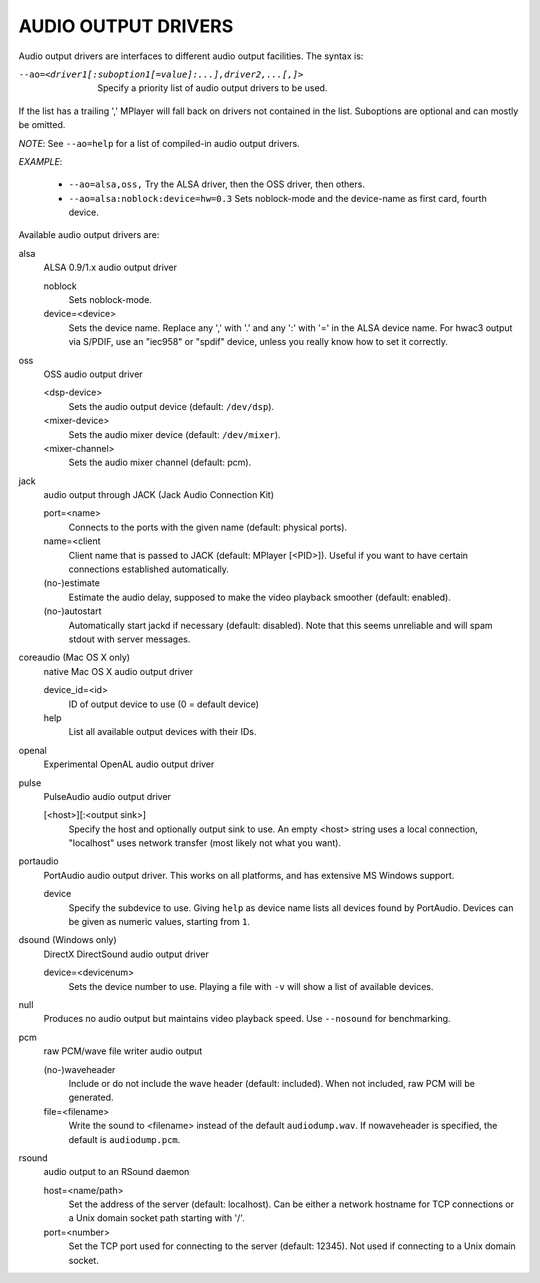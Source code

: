 .. _audio_outputs:

AUDIO OUTPUT DRIVERS
====================

Audio output drivers are interfaces to different audio output facilities. The
syntax is:

--ao=<driver1[:suboption1[=value]:...],driver2,...[,]>
    Specify a priority list of audio output drivers to be used.

If the list has a trailing ',' MPlayer will fall back on drivers not contained
in the list. Suboptions are optional and can mostly be omitted.

*NOTE*: See ``--ao=help`` for a list of compiled-in audio output drivers.

*EXAMPLE*:

    - ``--ao=alsa,oss,`` Try the ALSA driver, then the OSS driver, then others.
    - ``--ao=alsa:noblock:device=hw=0.3`` Sets noblock-mode and the device-name
      as first card, fourth device.

Available audio output drivers are:

alsa
    ALSA 0.9/1.x audio output driver

    noblock
        Sets noblock-mode.
    device=<device>
        Sets the device name. Replace any ',' with '.' and any ':' with '=' in
        the ALSA device name. For hwac3 output via S/PDIF, use an "iec958" or
        "spdif" device, unless you really know how to set it correctly.

oss
    OSS audio output driver

    <dsp-device>
        Sets the audio output device (default: ``/dev/dsp``).
    <mixer-device>
        Sets the audio mixer device (default: ``/dev/mixer``).
    <mixer-channel>
        Sets the audio mixer channel (default: pcm).

jack
    audio output through JACK (Jack Audio Connection Kit)

    port=<name>
        Connects to the ports with the given name (default: physical ports).
    name=<client
        Client name that is passed to JACK (default: MPlayer [<PID>]). Useful
        if you want to have certain connections established automatically.
    (no-)estimate
        Estimate the audio delay, supposed to make the video playback smoother
        (default: enabled).
    (no-)autostart
        Automatically start jackd if necessary (default: disabled). Note that
        this seems unreliable and will spam stdout with server messages.

coreaudio (Mac OS X only)
    native Mac OS X audio output driver

    device_id=<id>
        ID of output device to use (0 = default device)
    help
        List all available output devices with their IDs.

openal
    Experimental OpenAL audio output driver

pulse
    PulseAudio audio output driver

    [<host>][:<output sink>]
        Specify the host and optionally output sink to use. An empty <host>
        string uses a local connection, "localhost" uses network transfer
        (most likely not what you want).

portaudio
    PortAudio audio output driver. This works on all platforms, and has extensive
    MS Windows support.

    device
        Specify the subdevice to use. Giving ``help`` as device name lists all
        devices found by PortAudio. Devices can be given as numeric values,
        starting from ``1``.

dsound (Windows only)
    DirectX DirectSound audio output driver

    device=<devicenum>
        Sets the device number to use. Playing a file with ``-v`` will show a
        list of available devices.

null
    Produces no audio output but maintains video playback speed. Use
    ``--nosound`` for benchmarking.

pcm
    raw PCM/wave file writer audio output

    (no-)waveheader
        Include or do not include the wave header (default: included). When
        not included, raw PCM will be generated.
    file=<filename>
        Write the sound to <filename> instead of the default
        ``audiodump.wav``. If nowaveheader is specified, the default is
        ``audiodump.pcm``.

rsound
    audio output to an RSound daemon

    host=<name/path>
        Set the address of the server (default: localhost).  Can be either a
        network hostname for TCP connections or a Unix domain socket path
        starting with '/'.
    port=<number>
        Set the TCP port used for connecting to the server (default: 12345).
        Not used if connecting to a Unix domain socket.
